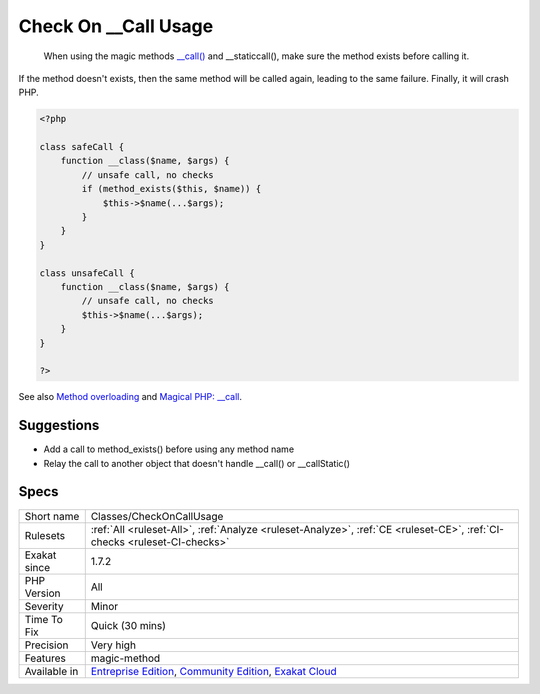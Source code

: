 .. _classes-checkoncallusage:

.. _check-on-\_\_call-usage:

Check On __Call Usage
+++++++++++++++++++++

  When using the magic methods `__call() <https://www.php.net/manual/en/language.oop5.magic.php>`_ and __staticcall(), make sure the method exists before calling it. 

If the method doesn't exists, then the same method will be called again, leading to the same failure. Finally, it will crash PHP.

.. code-block:: php
   
   <?php
   
   class safeCall {
       function __class($name, $args) {
           // unsafe call, no checks
           if (method_exists($this, $name)) {
               $this->$name(...$args);
           }
       }
   }
   
   class unsafeCall {
       function __class($name, $args) {
           // unsafe call, no checks
           $this->$name(...$args);
       }
   }
   
   ?>

See also `Method overloading <https://www.php.net/manual/en/language.oop5.overloading.php#object.call>`_ and `Magical PHP: __call <https://www.garfieldtech.com/index.php/blog/magical-php-call>`_.


Suggestions
___________

* Add a call to method_exists() before using any method name
* Relay the call to another object that doesn't handle __call() or __callStatic()




Specs
_____

+--------------+-----------------------------------------------------------------------------------------------------------------------------------------------------------------------------------------+
| Short name   | Classes/CheckOnCallUsage                                                                                                                                                                |
+--------------+-----------------------------------------------------------------------------------------------------------------------------------------------------------------------------------------+
| Rulesets     | :ref:`All <ruleset-All>`, :ref:`Analyze <ruleset-Analyze>`, :ref:`CE <ruleset-CE>`, :ref:`CI-checks <ruleset-CI-checks>`                                                                |
+--------------+-----------------------------------------------------------------------------------------------------------------------------------------------------------------------------------------+
| Exakat since | 1.7.2                                                                                                                                                                                   |
+--------------+-----------------------------------------------------------------------------------------------------------------------------------------------------------------------------------------+
| PHP Version  | All                                                                                                                                                                                     |
+--------------+-----------------------------------------------------------------------------------------------------------------------------------------------------------------------------------------+
| Severity     | Minor                                                                                                                                                                                   |
+--------------+-----------------------------------------------------------------------------------------------------------------------------------------------------------------------------------------+
| Time To Fix  | Quick (30 mins)                                                                                                                                                                         |
+--------------+-----------------------------------------------------------------------------------------------------------------------------------------------------------------------------------------+
| Precision    | Very high                                                                                                                                                                               |
+--------------+-----------------------------------------------------------------------------------------------------------------------------------------------------------------------------------------+
| Features     | magic-method                                                                                                                                                                            |
+--------------+-----------------------------------------------------------------------------------------------------------------------------------------------------------------------------------------+
| Available in | `Entreprise Edition <https://www.exakat.io/entreprise-edition>`_, `Community Edition <https://www.exakat.io/community-edition>`_, `Exakat Cloud <https://www.exakat.io/exakat-cloud/>`_ |
+--------------+-----------------------------------------------------------------------------------------------------------------------------------------------------------------------------------------+


